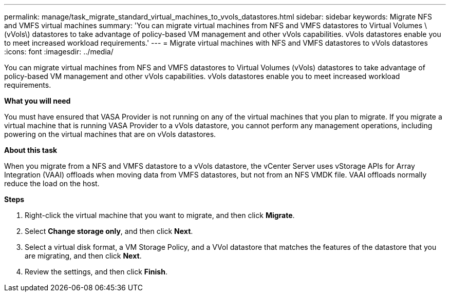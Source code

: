 ---
permalink: manage/task_migrate_standard_virtual_machines_to_vvols_datastores.html
sidebar: sidebar
keywords: Migrate NFS and VMFS virtual machines
summary: 'You can migrate virtual machines from NFS and VMFS datastores to Virtual Volumes \(vVols\) datastores to take advantage of policy-based VM management and other vVols capabilities. vVols datastores enable you to meet increased workload requirements.'
---
= Migrate virtual machines with NFS and VMFS datastores to vVols datastores
:icons: font
:imagesdir: ../media/

[.lead]
You can migrate virtual machines from NFS and VMFS datastores to Virtual Volumes (vVols) datastores to take advantage of policy-based VM management and other vVols capabilities. vVols datastores enable you to meet increased workload requirements.

*What you will need*

You must have ensured that VASA Provider is not running on any of the virtual machines that you plan to migrate. If you migrate a virtual machine that is running VASA Provider to a vVols datastore, you cannot perform any management operations, including powering on the virtual machines that are on vVols datastores.

*About this task*

When you migrate from a NFS and VMFS datastore to a vVols datastore, the vCenter Server uses vStorage APIs for Array Integration (VAAI) offloads when moving data from VMFS datastores, but not from an NFS VMDK file. VAAI offloads normally reduce the load on the host.

*Steps*

. Right-click the virtual machine that you want to migrate, and then click *Migrate*.
. Select *Change storage only*, and then click *Next*.
. Select a virtual disk format, a VM Storage Policy, and a VVol datastore that matches the features of the datastore that you are migrating, and then click *Next*.
. Review the settings, and then click *Finish*.
